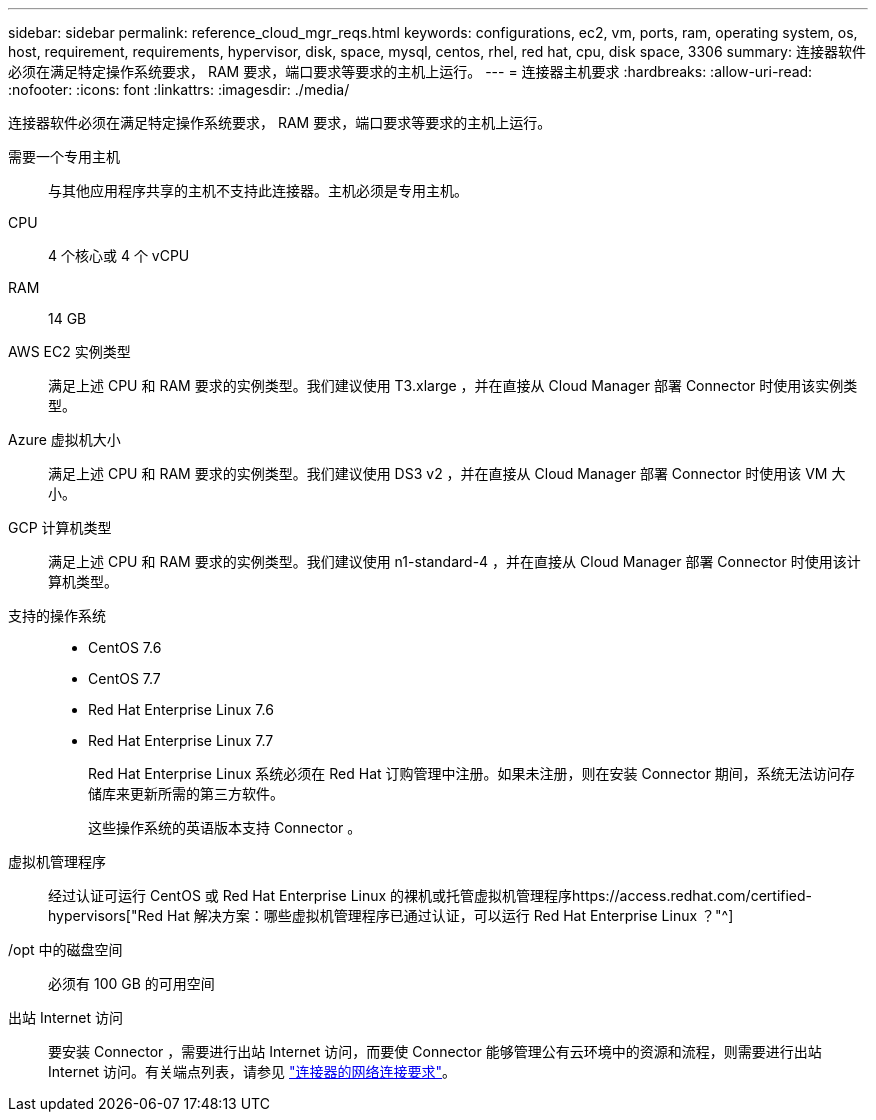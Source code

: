 ---
sidebar: sidebar 
permalink: reference_cloud_mgr_reqs.html 
keywords: configurations, ec2, vm, ports, ram, operating system, os, host, requirement, requirements, hypervisor, disk, space, mysql, centos, rhel, red hat, cpu, disk space, 3306 
summary: 连接器软件必须在满足特定操作系统要求， RAM 要求，端口要求等要求的主机上运行。 
---
= 连接器主机要求
:hardbreaks:
:allow-uri-read: 
:nofooter: 
:icons: font
:linkattrs: 
:imagesdir: ./media/


[role="lead"]
连接器软件必须在满足特定操作系统要求， RAM 要求，端口要求等要求的主机上运行。

需要一个专用主机:: 与其他应用程序共享的主机不支持此连接器。主机必须是专用主机。
CPU:: 4 个核心或 4 个 vCPU
RAM:: 14 GB
AWS EC2 实例类型:: 满足上述 CPU 和 RAM 要求的实例类型。我们建议使用 T3.xlarge ，并在直接从 Cloud Manager 部署 Connector 时使用该实例类型。
Azure 虚拟机大小:: 满足上述 CPU 和 RAM 要求的实例类型。我们建议使用 DS3 v2 ，并在直接从 Cloud Manager 部署 Connector 时使用该 VM 大小。
GCP 计算机类型:: 满足上述 CPU 和 RAM 要求的实例类型。我们建议使用 n1-standard-4 ，并在直接从 Cloud Manager 部署 Connector 时使用该计算机类型。
支持的操作系统::
+
--
* CentOS 7.6
* CentOS 7.7
* Red Hat Enterprise Linux 7.6
* Red Hat Enterprise Linux 7.7
+
Red Hat Enterprise Linux 系统必须在 Red Hat 订购管理中注册。如果未注册，则在安装 Connector 期间，系统无法访问存储库来更新所需的第三方软件。

+
这些操作系统的英语版本支持 Connector 。



--
虚拟机管理程序:: 经过认证可运行 CentOS 或 Red Hat Enterprise Linux 的裸机或托管虚拟机管理程序https://access.redhat.com/certified-hypervisors["Red Hat 解决方案：哪些虚拟机管理程序已通过认证，可以运行 Red Hat Enterprise Linux ？"^]
/opt 中的磁盘空间:: 必须有 100 GB 的可用空间
出站 Internet 访问:: 要安装 Connector ，需要进行出站 Internet 访问，而要使 Connector 能够管理公有云环境中的资源和流程，则需要进行出站 Internet 访问。有关端点列表，请参见 link:reference_networking_cloud_manager.html["连接器的网络连接要求"]。

